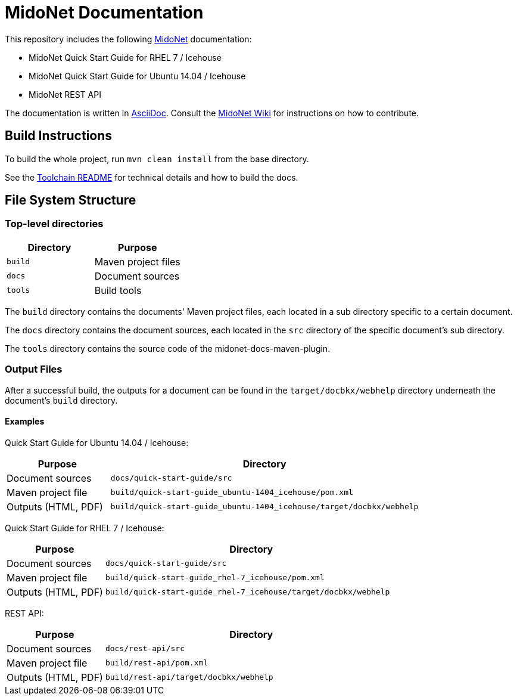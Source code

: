= MidoNet Documentation

This repository includes the following http://www.midonet.org/[MidoNet]
documentation:

* MidoNet Quick Start Guide for RHEL 7 / Icehouse
* MidoNet Quick Start Guide for Ubuntu 14.04 / Icehouse
* MidoNet REST API

The documentation is written in
https://en.wikipedia.org/wiki/AsciiDoc[AsciiDoc]. Consult the
http://wiki.midonet.org/[MidoNet Wiki] for instructions on how to contribute.

== Build Instructions

To build the whole project, run `mvn clean install` from the base directory.

See the link:README_TOOLCHAIN.adoc[Toolchain README] for technical details and
how to build the docs.

== File System Structure

=== Top-level directories

[width="100%",cols=",",options="header"]
|===============================
|Directory | Purpose
|`build`   | Maven project files
|`docs`    | Document sources
|`tools`   | Build tools
|===============================

The `build` directory contains the documents' Maven project files, each located
in a sub directory specific to a certain document.

The `docs` directory contains the document sources, each located in the `src`
directory of the specific document's sub directory.

The `tools` directory contains the source code of the midonet-docs-maven-plugin.

=== Output Files

After a successful build, the outputs for a document can be found in the
`target/docbkx/webhelp` directory underneath the document's `build`
directory.

==== Examples

Quick Start Guide for Ubuntu 14.04 / Icehouse:

[width="100%",cols="1,3",options="header"]
|===========================================================================================
| Purpose             | Directory
| Document sources    | `docs/quick-start-guide/src`
| Maven project file  | `build/quick-start-guide_ubuntu-1404_icehouse/pom.xml`
| Outputs (HTML, PDF) | `build/quick-start-guide_ubuntu-1404_icehouse/target/docbkx/webhelp`
|===========================================================================================

Quick Start Guide for RHEL 7 / Icehouse:

[width="100%",cols="1,3",options="header"]
|===========================================================================================
| Purpose             | Directory
| Document sources    | `docs/quick-start-guide/src`
| Maven project file  | `build/quick-start-guide_rhel-7_icehouse/pom.xml`
| Outputs (HTML, PDF) | `build/quick-start-guide_rhel-7_icehouse/target/docbkx/webhelp`
|===========================================================================================

REST API:

[width="100%",cols="1,3",options="header"]
|===========================================================================================
| Purpose             | Directory
| Document sources    | `docs/rest-api/src`
| Maven project file  | `build/rest-api/pom.xml`
| Outputs (HTML, PDF) | `build/rest-api/target/docbkx/webhelp`
|===========================================================================================
